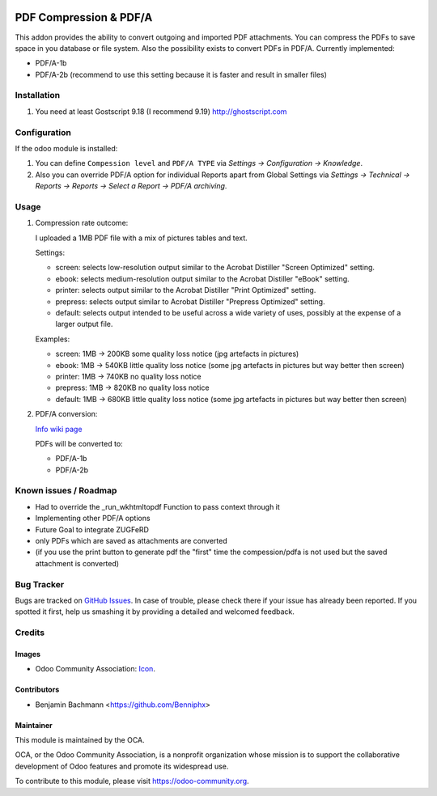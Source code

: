 .. image:: https://img.shields.io/badge/licence-AGPL--3-blue.svg
   :target: http://www.gnu.org/licenses/agpl-3.0-standalone.html
   :alt: License: AGPL-3

=======================
PDF Compression & PDF/A
=======================

This addon provides the ability to convert outgoing and imported PDF attachments.
You can compress the PDFs to save space in you database or file system.
Also the possibility exists to convert PDFs in PDF/A. Currently implemented:

* PDF/A-1b
* PDF/A-2b (recommend to use this setting because it is faster and result in smaller files)


Installation
============

#. You need at least Gostscript 9.18 (I recommend 9.19)
   `http://ghostscript.com <http://ghostscript.com/download/gsdnld.html>`_


Configuration
=============

If the odoo module is installed:

#. You can define ``Compession level`` and ``PDF/A TYPE`` via
   `Settings -> Configuration -> Knowledge`.
#. Also you can override PDF/A option for individual Reports apart from Global Settings via
   `Settings -> Technical -> Reports -> Reports -> Select a Report -> PDF/A archiving`.



Usage
=====


#. Compression rate outcome:

   I uploaded a 1MB PDF file with a mix of pictures tables and text.

   Settings:

   * screen: selects low-resolution output similar to the Acrobat Distiller "Screen Optimized" setting.
   * ebook: selects medium-resolution output similar to the Acrobat Distiller "eBook" setting.
   * printer: selects output similar to the Acrobat Distiller "Print Optimized" setting.
   * prepress: selects output similar to Acrobat Distiller "Prepress Optimized" setting.
   * default: selects output intended to be useful across a wide variety of uses, possibly at the expense of a larger output file.

   Examples:

   * screen: 1MB -> 200KB some quality loss notice (jpg artefacts in pictures)
   * ebook: 1MB -> 540KB little quality loss notice (some jpg artefacts in pictures but way better then screen)
   * printer: 1MB -> 740KB no quality loss notice
   * prepress: 1MB -> 820KB  no quality loss notice
   * default: 1MB -> 680KB  little quality loss notice (some jpg artefacts in pictures but way better then screen)

#. PDF/A conversion:

   `Info wiki page <https://en.wikipedia.org/wiki/PDF/A>`_

   PDFs will be converted to:

   * PDF/A-1b
   * PDF/A-2b



Known issues / Roadmap
======================

* Had to override the _run_wkhtmltopdf Function to pass context through it
* Implementing other PDF/A options
* Future Goal to integrate ZUGFeRD
* only PDFs which are saved as attachments are converted
* (if you use the print button to generate pdf the "first" time the compession/pdfa is not used but the saved attachment is converted)


Bug Tracker
===========

Bugs are tracked on `GitHub Issues
<https://github.com/OCA/server-tools/issues>`_. In case of trouble, please
check there if your issue has already been reported. If you spotted it first,
help us smashing it by providing a detailed and welcomed feedback.

Credits
=======

Images
------

* Odoo Community Association: `Icon <https://github.com/OCA/maintainer-tools/blob/master/template/module/static/description/icon.svg>`_.

Contributors
------------

* Benjamin Bachmann <https://github.com/Benniphx>

Maintainer
----------

.. image:: https://odoo-community.org/logo.png
   :alt: Odoo Community Association
   :target: https://odoo-community.org

This module is maintained by the OCA.

OCA, or the Odoo Community Association, is a nonprofit organization whose
mission is to support the collaborative development of Odoo features and
promote its widespread use.

To contribute to this module, please visit https://odoo-community.org.
